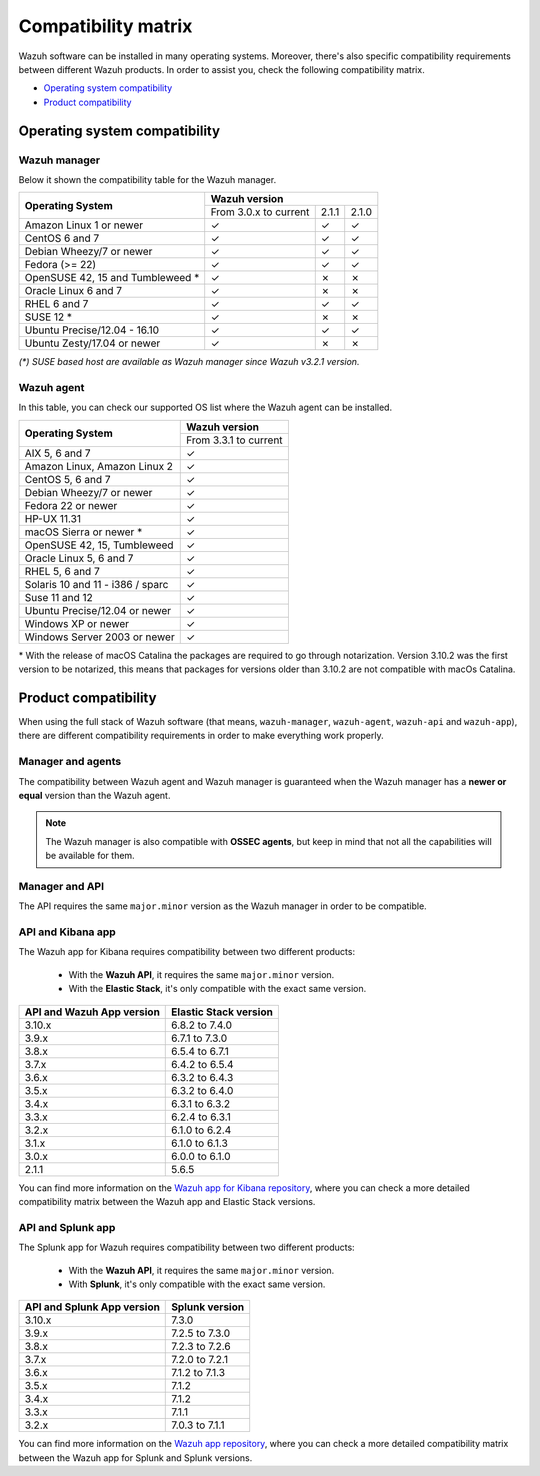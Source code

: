 .. Copyright (C) 2019 Wazuh, Inc.

.. _compatibility_matrix:

Compatibility matrix
====================


.. Wazuh software can be installed in many operating systems, you can check the compatibility matrix, which indicates what OS and Wazuh versions are compatible with your systems.

Wazuh software can be installed in many operating systems. Moreover, there's also specific compatibility requirements between different Wazuh products. In order to assist you, check the following compatibility matrix.

- `Operating system compatibility`_
- `Product compatibility`_

Operating system compatibility
------------------------------

Wazuh manager
^^^^^^^^^^^^^

Below it shown the compatibility table for the Wazuh manager.

+-----------------------------------+------------------------------------------+
|                                   |   **Wazuh version**                      |
+    **Operating System**           +------------------------+--------+--------+
|                                   |  From 3.0.x to current |  2.1.1 |  2.1.0 |
+-----------------------------------+------------------------+--------+--------+
|   Amazon Linux 1 or newer         |       ✓                |   ✓    |   ✓    |
+-----------------------------------+------------------------+--------+--------+
|   CentOS 6 and 7                  |       ✓                |   ✓    |   ✓    |
+-----------------------------------+------------------------+--------+--------+
|   Debian Wheezy/7 or newer        |       ✓                |   ✓    |   ✓    |
+-----------------------------------+------------------------+--------+--------+
|   Fedora (>= 22)                  |       ✓                |   ✓    |   ✓    |
+-----------------------------------+------------------------+--------+--------+
|   OpenSUSE 42, 15 and Tumbleweed *|       ✓                |   ✗    |   ✗    |
+-----------------------------------+------------------------+--------+--------+
|   Oracle Linux 6 and 7            |       ✓                |   ✗    |   ✗    |
+-----------------------------------+------------------------+--------+--------+
|   RHEL 6 and 7                    |       ✓                |   ✓    |   ✓    |
+-----------------------------------+------------------------+--------+--------+
|   SUSE 12 *                       |       ✓                |   ✗    |   ✗    |
+-----------------------------------+------------------------+--------+--------+
|   Ubuntu Precise/12.04 - 16.10    |       ✓                |   ✓    |   ✓    |
+-----------------------------------+------------------------+--------+--------+
|   Ubuntu Zesty/17.04 or newer     |       ✓                |   ✗    |   ✗    |
+-----------------------------------+------------------------+--------+--------+


*(\*) SUSE based host are available as Wazuh manager since Wazuh v3.2.1 version.*

Wazuh agent
^^^^^^^^^^^

In this table, you can check our supported OS list where the Wazuh agent can be installed.

+------------------------------------+-------------------------+
|                                    |**Wazuh version**        |
+       **Operating System**         +-------------------------+
|                                    |  From 3.3.1 to current  |
+------------------------------------+-------------------------+
|   AIX 5, 6 and 7                   |   ✓                     |
+------------------------------------+-------------------------+
|   Amazon Linux, Amazon Linux 2     |   ✓                     |
+------------------------------------+-------------------------+
|   CentOS 5, 6 and 7                |   ✓                     |
+------------------------------------+-------------------------+
|   Debian Wheezy/7 or newer         |   ✓                     |
+------------------------------------+-------------------------+
|   Fedora 22 or newer               |   ✓                     |
+------------------------------------+-------------------------+
|   HP-UX 11.31                      |   ✓                     |
+------------------------------------+-------------------------+
|   macOS Sierra or newer *          |   ✓                     |
+------------------------------------+-------------------------+
|   OpenSUSE 42, 15, Tumbleweed      |   ✓                     |
+------------------------------------+-------------------------+
|   Oracle Linux 5, 6 and 7          |   ✓                     |
+------------------------------------+-------------------------+
|   RHEL 5, 6 and 7                  |   ✓                     |
+------------------------------------+-------------------------+
|   Solaris 10 and 11 - i386 / sparc |   ✓                     |
+------------------------------------+-------------------------+
|   Suse 11 and 12                   |   ✓                     |
+------------------------------------+-------------------------+
|   Ubuntu Precise/12.04 or newer    |   ✓                     |
+------------------------------------+-------------------------+
|   Windows XP or newer              |   ✓                     |
+------------------------------------+-------------------------+
|   Windows Server 2003 or newer     |   ✓                     |
+------------------------------------+-------------------------+

\* With the release of macOS Catalina the packages are required to go through notarization. Version 3.10.2 was the first version to be notarized, this means that packages for versions older than 3.10.2 are not compatible with macOs Catalina.




Product compatibility
---------------------

When using the full stack of Wazuh software (that means, ``wazuh-manager``, ``wazuh-agent``, ``wazuh-api`` and ``wazuh-app``), there are different compatibility requirements in order to make everything work properly.

Manager and agents
^^^^^^^^^^^^^^^^^^

The compatibility between Wazuh agent and Wazuh manager is guaranteed when the Wazuh manager has a **newer or equal** version than the Wazuh agent.


.. note::

    The Wazuh manager is also compatible with **OSSEC agents**, but keep in mind that not all the capabilities will be available for them.

Manager and API
^^^^^^^^^^^^^^^

The API requires the same ``major.minor`` version as the Wazuh manager in order to be compatible.


API and Kibana app
^^^^^^^^^^^^^^^^^^

The Wazuh app for Kibana requires compatibility between two different products:

  - With the **Wazuh API**, it requires the same ``major.minor`` version.
  - With the **Elastic Stack**, it's only compatible with the exact same version.

+-----------------------------------+---------------------------+
|                                   |                           |
+    **API and Wazuh App version**  + **Elastic Stack version** +
|                                   |                           |
+-----------------------------------+---------------------------+
|              3.10.x               |      6.8.2 to 7.4.0       |
+-----------------------------------+---------------------------+
|              3.9.x                |      6.7.1 to 7.3.0       |
+-----------------------------------+---------------------------+
|              3.8.x                |      6.5.4 to 6.7.1       |
+-----------------------------------+---------------------------+
|              3.7.x                |      6.4.2 to 6.5.4       |
+-----------------------------------+---------------------------+
|              3.6.x                |      6.3.2 to 6.4.3       |
+-----------------------------------+---------------------------+
|              3.5.x                |      6.3.2 to 6.4.0       |
+-----------------------------------+---------------------------+
|              3.4.x                |      6.3.1 to 6.3.2       |
+-----------------------------------+---------------------------+
|              3.3.x                |      6.2.4 to 6.3.1       |
+-----------------------------------+---------------------------+
|              3.2.x                |      6.1.0 to 6.2.4       |
+-----------------------------------+---------------------------+
|              3.1.x                |      6.1.0 to 6.1.3       |
+-----------------------------------+---------------------------+
|              3.0.x                |      6.0.0 to 6.1.0       |
+-----------------------------------+---------------------------+
|              2.1.1                |           5.6.5           |
+-----------------------------------+---------------------------+

You can find more information on the `Wazuh app for Kibana repository <https://github.com/wazuh/wazuh-kibana-app#installation>`_, where you can check a more detailed compatibility matrix between the Wazuh app and Elastic Stack versions.

API and Splunk app
^^^^^^^^^^^^^^^^^^

The Splunk app for Wazuh requires compatibility between two different products:

  - With the **Wazuh API**, it requires the same ``major.minor`` version.
  - With **Splunk**, it's only compatible with the exact same version.

+---------------------------------+---------------------------+
|                                 |                           |
+ **API and Splunk App version**  +    **Splunk version**     +
|                                 |                           |
+---------------------------------+---------------------------+
|              3.10.x             |      7.3.0                |
+---------------------------------+---------------------------+
|              3.9.x              |      7.2.5 to 7.3.0       |
+---------------------------------+---------------------------+
|              3.8.x              |      7.2.3 to 7.2.6       |
+---------------------------------+---------------------------+
|              3.7.x              |      7.2.0 to 7.2.1       |
+---------------------------------+---------------------------+
|              3.6.x              |      7.1.2 to 7.1.3       |
+---------------------------------+---------------------------+
|              3.5.x              |      7.1.2                |
+---------------------------------+---------------------------+
|              3.4.x              |      7.1.2                |
+---------------------------------+---------------------------+
|              3.3.x              |      7.1.1                |
+---------------------------------+---------------------------+
|              3.2.x              |      7.0.3 to 7.1.1       |
+---------------------------------+---------------------------+


You can find more information on the `Wazuh app repository <https://github.com/wazuh/wazuh-splunk#installation>`_, where you can check a more detailed compatibility matrix between the Wazuh app for Splunk and Splunk versions.
